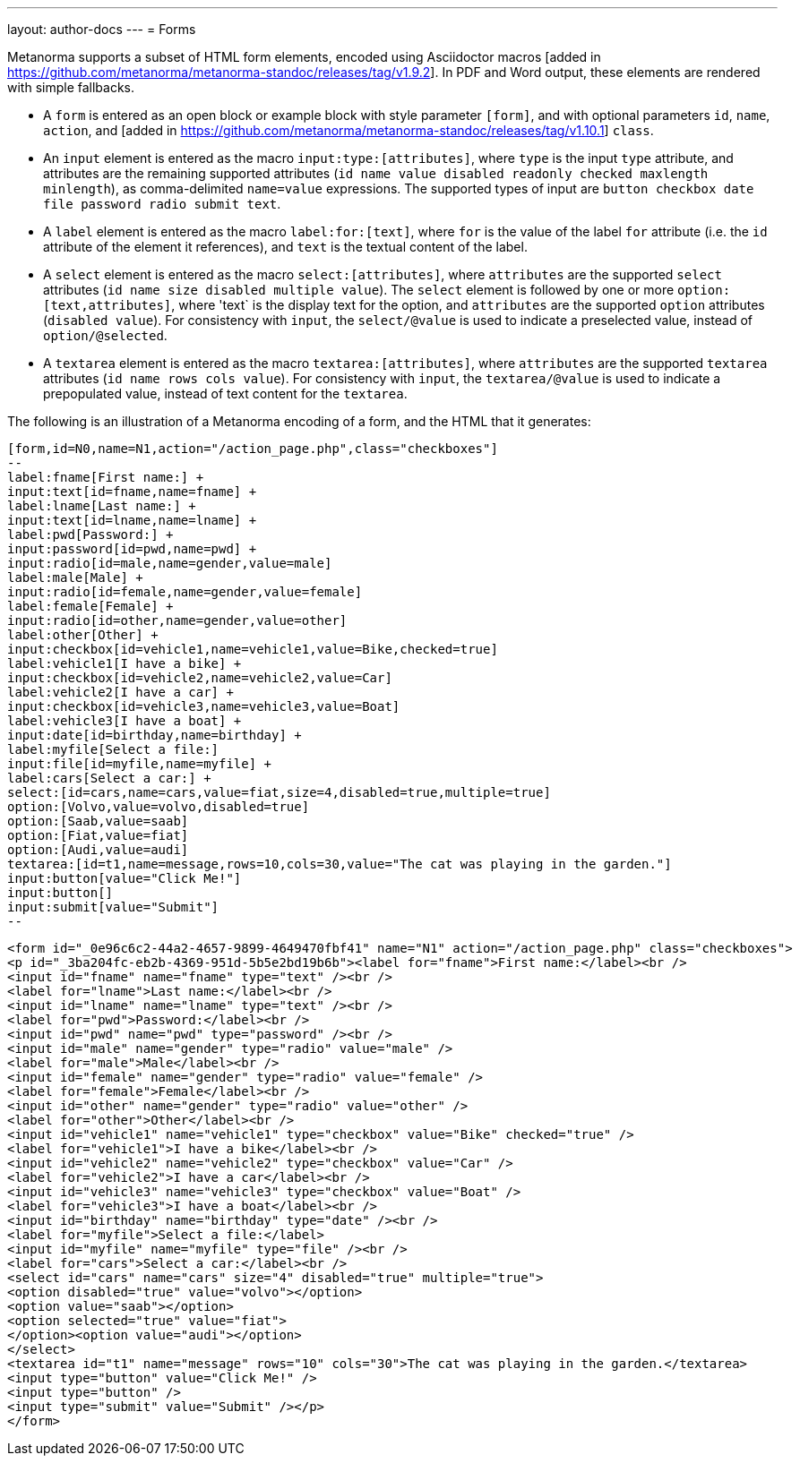 ---
layout: author-docs
---
= Forms

Metanorma supports a subset of HTML form elements, encoded using Asciidoctor 
macros [added in https://github.com/metanorma/metanorma-standoc/releases/tag/v1.9.2].
In PDF and Word output, these elements are rendered with simple fallbacks.

* A `form` is entered as an open block or example block with style parameter `[form]`, and with optional parameters
`id`, `name`, `action`, and [added in https://github.com/metanorma/metanorma-standoc/releases/tag/v1.10.1] `class`.
* An `input` element is entered as the macro `input:type:[attributes]`, where `type` is the
input `type` attribute, and attributes are the remaining supported attributes
(`id name value disabled readonly checked maxlength minlength`), as comma-delimited `name=value`
expressions. The supported types of input are `button checkbox date file password radio submit text`.
* A `label` element is entered as the macro `label:for:[text]`, where `for` is the value of the
label `for` attribute (i.e. the `id` attribute of the element it references), and `text` is the 
textual content of the label.
* A `select` element is entered as the macro `select:[attributes]`, where `attributes` are the
supported `select` attributes (`id name size disabled multiple value`). The `select` element
is followed by one or more `option:[text,attributes]`, where 'text` is the display text for the
option, and `attributes` are the supported `option`
attributes (`disabled value`). For consistency with `input`, the `select/@value` is used to
indicate a preselected value, instead of `option/@selected`.
* A `textarea` element is entered as the macro `textarea:[attributes]`, where `attributes` are
the supported `textarea` attributes (`id name rows cols value`). For consistency with `input`, 
the `textarea/@value` is used to indicate a prepopulated value, instead of text content for the
`textarea`.

The following is an illustration of a Metanorma encoding of a form, and the HTML that it generates:

[source,asciidoc]
----
[form,id=N0,name=N1,action="/action_page.php",class="checkboxes"]
--
label:fname[First name:] +
input:text[id=fname,name=fname] +
label:lname[Last name:] +
input:text[id=lname,name=lname] +
label:pwd[Password:] +
input:password[id=pwd,name=pwd] +
input:radio[id=male,name=gender,value=male]
label:male[Male] +
input:radio[id=female,name=gender,value=female]
label:female[Female] +
input:radio[id=other,name=gender,value=other]
label:other[Other] +
input:checkbox[id=vehicle1,name=vehicle1,value=Bike,checked=true]
label:vehicle1[I have a bike] +
input:checkbox[id=vehicle2,name=vehicle2,value=Car]
label:vehicle2[I have a car] +
input:checkbox[id=vehicle3,name=vehicle3,value=Boat]
label:vehicle3[I have a boat] +
input:date[id=birthday,name=birthday] +
label:myfile[Select a file:]
input:file[id=myfile,name=myfile] +
label:cars[Select a car:] +
select:[id=cars,name=cars,value=fiat,size=4,disabled=true,multiple=true]
option:[Volvo,value=volvo,disabled=true]
option:[Saab,value=saab]
option:[Fiat,value=fiat]
option:[Audi,value=audi]
textarea:[id=t1,name=message,rows=10,cols=30,value="The cat was playing in the garden."]
input:button[value="Click Me!"]
input:button[]
input:submit[value="Submit"]
--
----

[source,html]
----
<form id="_0e96c6c2-44a2-4657-9899-4649470fbf41" name="N1" action="/action_page.php" class="checkboxes">
<p id="_3ba204fc-eb2b-4369-951d-5b5e2bd19b6b"><label for="fname">First name:</label><br />
<input id="fname" name="fname" type="text" /><br />
<label for="lname">Last name:</label><br />
<input id="lname" name="lname" type="text" /><br />
<label for="pwd">Password:</label><br />
<input id="pwd" name="pwd" type="password" /><br />
<input id="male" name="gender" type="radio" value="male" />
<label for="male">Male</label><br />
<input id="female" name="gender" type="radio" value="female" />
<label for="female">Female</label><br />
<input id="other" name="gender" type="radio" value="other" />
<label for="other">Other</label><br />
<input id="vehicle1" name="vehicle1" type="checkbox" value="Bike" checked="true" />
<label for="vehicle1">I have a bike</label><br />
<input id="vehicle2" name="vehicle2" type="checkbox" value="Car" />
<label for="vehicle2">I have a car</label><br />
<input id="vehicle3" name="vehicle3" type="checkbox" value="Boat" />
<label for="vehicle3">I have a boat</label><br />
<input id="birthday" name="birthday" type="date" /><br />
<label for="myfile">Select a file:</label>
<input id="myfile" name="myfile" type="file" /><br />
<label for="cars">Select a car:</label><br />
<select id="cars" name="cars" size="4" disabled="true" multiple="true">
<option disabled="true" value="volvo"></option>
<option value="saab"></option>
<option selected="true" value="fiat">
</option><option value="audi"></option>
</select>
<textarea id="t1" name="message" rows="10" cols="30">The cat was playing in the garden.</textarea>
<input type="button" value="Click Me!" />
<input type="button" />
<input type="submit" value="Submit" /></p>
</form>
----
